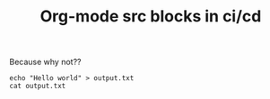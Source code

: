 #+TITLE: Org-mode src blocks in ci/cd

Because why not??

#+begin_src shell :results output
echo "Hello world" > output.txt
cat output.txt
#+end_src

#+RESULTS:
#+begin_example
Hello world
#+end_example
